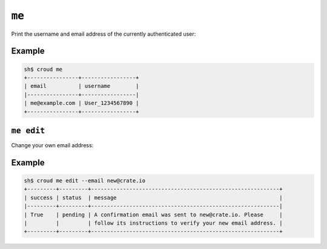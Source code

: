 ======
``me``
======

Print the username and email address of the currently authenticated user:

.. argparse::
   :module: croud.__main__
   :func: get_parser
   :prog: croud
   :path: me

Example
=======

.. code-block:: console

   sh$ croud me
   +----------------+-----------------+
   | email          | username        |
   |----------------+-----------------|
   | me@example.com | User_1234567890 |
   +----------------+-----------------+


``me edit``
===========

Change your own email address:

.. argparse::
   :module: croud.__main__
   :func: get_parser
   :prog: croud
   :path: me edit

Example
=======

.. code-block:: console

   sh$ croud me edit --email new@crate.io
   +---------+---------+-----------------------------------------------------------+
   | success | status  | message                                                   |
   |---------+---------+-----------------------------------------------------------|
   | True    | pending | A confirmation email was sent to new@crate.io. Please     |
   |         |         | follow its instructions to verify your new email address. |
   +---------+---------+-----------------------------------------------------------+
